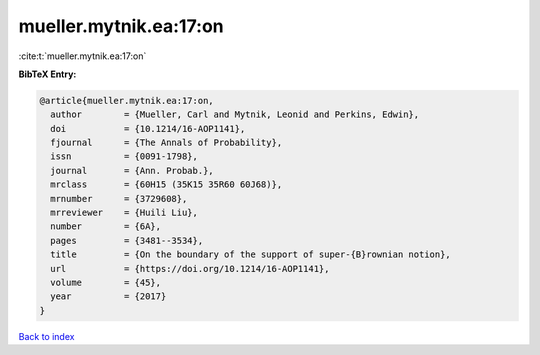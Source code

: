 mueller.mytnik.ea:17:on
=======================

:cite:t:`mueller.mytnik.ea:17:on`

**BibTeX Entry:**

.. code-block:: bibtex

   @article{mueller.mytnik.ea:17:on,
     author        = {Mueller, Carl and Mytnik, Leonid and Perkins, Edwin},
     doi           = {10.1214/16-AOP1141},
     fjournal      = {The Annals of Probability},
     issn          = {0091-1798},
     journal       = {Ann. Probab.},
     mrclass       = {60H15 (35K15 35R60 60J68)},
     mrnumber      = {3729608},
     mrreviewer    = {Huili Liu},
     number        = {6A},
     pages         = {3481--3534},
     title         = {On the boundary of the support of super-{B}rownian notion},
     url           = {https://doi.org/10.1214/16-AOP1141},
     volume        = {45},
     year          = {2017}
   }

`Back to index <../By-Cite-Keys.html>`_
